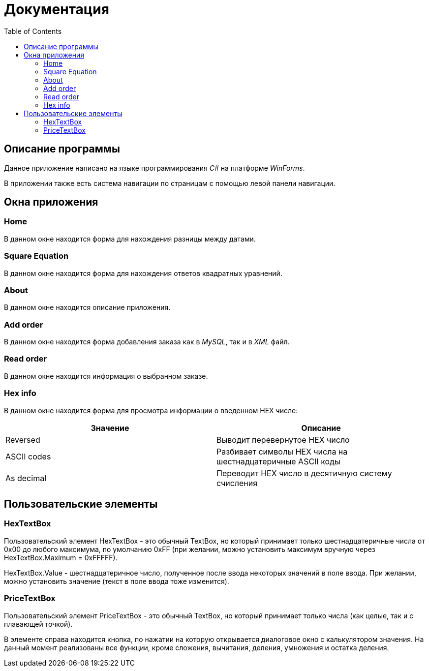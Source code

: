 ﻿= Документация
:toc:

== Описание программы

Данное приложение написано на языке программирования _C#_ на платформе _WinForms_.

В приложении также есть система навигации по страницам с помощью левой панели навигации.

== Окна приложения

=== Home
В данном окне находится форма для нахождения разницы между датами.

=== Square Equation
В данном окне находится форма для нахождения ответов квадратных уравнений.

=== About
В данном окне находится описание приложения.

=== Add order
В данном окне находится форма добавления заказа как в _MySQL_, так и в _XML_ файл.

=== Read order
В данном окне находится информация о выбранном заказе.

=== Hex info
В данном окне находится форма для просмотра информации о введенном HEX числе:
[cols="1,1"]
|===
|Значение|Описание

|Reversed
|Выводит перевернутое HEX число

|ASCII codes
|Разбивает символы HEX числа на шестнадцатеричные ASCII коды

|As decimal
|Переводит HEX число в десятичную систему счисления
|===

== Пользовательские элементы
=== HexTextBox
Пользовательский элемент HexTextBox - это обычный TextBox,
но который принимает только шестнадцатеричные числа от 0x00 до
любого максимума, по умолчанию 0xFF (при желании, можно установить
максимум вручную через HexTextBox.Maximum = 0xFFFFF).

HexTextBox.Value - шестнадцатеричное число, полученное после ввода
некоторых значений в поле ввода. При желании, можно установить значение
(текст в поле ввода тоже изменится).

=== PriceTextBox
Пользовательский элемент PriceTextBox - это обычный TextBox,
но который принимает только числа (как целые, так и с плавающей точкой).

В элементе справа находится кнопка, по нажатии на которую открывается
диалоговое окно с калькулятором значения. На данный момент реализованы
все функции, кроме сложения, вычитания, деления, умножения и остатка
деления.